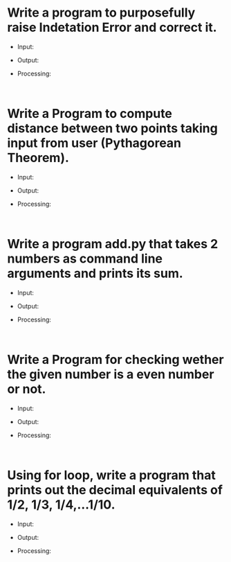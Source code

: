 * Write a program to purposefully raise Indetation Error and correct it.
- Input:
- Output:
- Processing:
  #+begin_src
    
  #+end_src


* Write a Program to compute distance between two points taking input from user (Pythagorean Theorem).
- Input:
- Output:
- Processing:
  #+begin_src
    
  #+end_src

* Write a program add.py that takes 2 numbers as command line arguments and prints its sum.
- Input:
- Output:
- Processing:
  #+begin_src
    
  #+end_src

* Write a Program for checking wether the given number is a even number or not.
- Input:
- Output:
- Processing:
  #+begin_src
    
  #+end_src

* Using for loop, write a program that prints out the decimal equivalents of 1/2, 1/3, 1/4,...1/10.
- Input:
- Output:
- Processing:
  #+begin_src
    
  #+end_src
